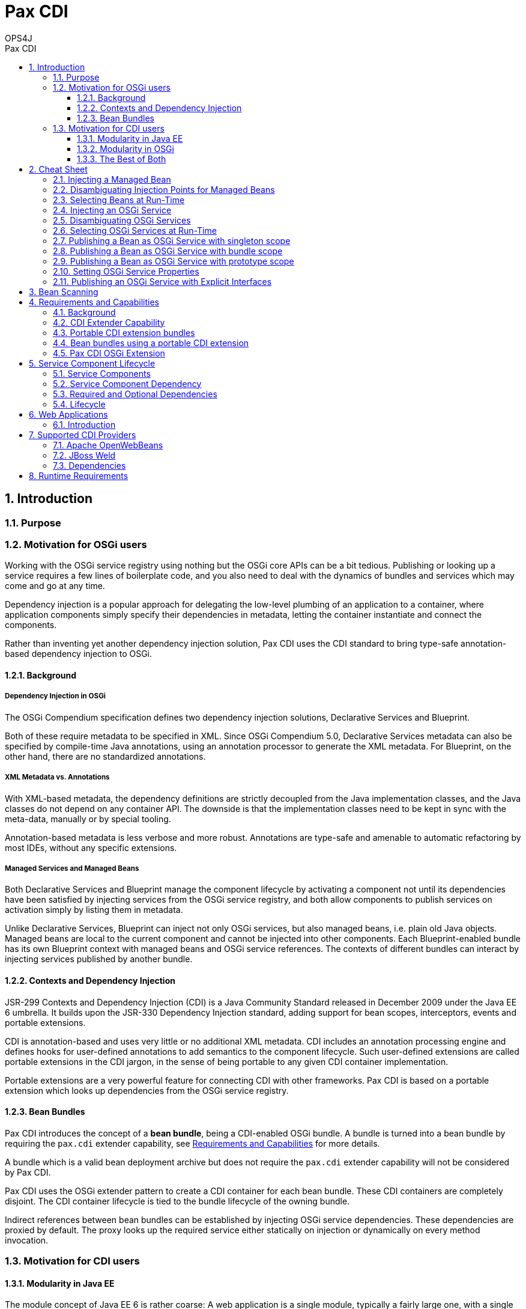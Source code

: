 = Pax CDI
OPS4J 
:doctype: book 
:toc: left 
:toclevels: 3
:toc-position: left 
:toc-title: Pax CDI
:numbered:
:source-highlighter: pygments
:source-language: java

// Push titles down one level
:leveloffset: 1

++++ 
<link rel="stylesheet" href="http://cdnjs.cloudflare.com/ajax/libs/font-awesome/3.1.0/css/font-awesome.min.css">
++++

:icons: font

= Introduction

== Purpose

== Motivation for OSGi users

Working with the OSGi service registry using nothing but the OSGi core APIs can be a bit tedious. 
Publishing or looking up a service requires a few lines of boilerplate code, and you also need to 
deal with the dynamics of bundles and services which may come and go at any time.

Dependency injection is a popular approach for delegating the low-level plumbing of an application 
to a container, where application components simply specify their dependencies in metadata, 
letting the container instantiate and connect the components.

Rather than inventing yet another dependency injection solution, Pax CDI uses the CDI standard to 
bring type-safe annotation-based dependency injection to OSGi.

=== Background

==== Dependency Injection in OSGi

The OSGi Compendium specification defines two dependency injection solutions, Declarative Services 
and Blueprint.

Both of these require metadata to be specified in XML. Since OSGi Compendium 5.0, Declarative 
Services metadata can also be specified by compile-time Java annotations, using an annotation 
processor to generate the XML metadata. For Blueprint, on the other hand, there are no standardized 
annotations.

==== XML Metadata vs. Annotations

With XML-based metadata, the dependency definitions are strictly decoupled from the Java 
implementation classes, and the Java classes do not depend on any container API. The downside 
is that the implementation classes need to be kept in sync with the meta-data, manually or 
by special tooling.

Annotation-based metadata is less verbose and more robust. Annotations are type-safe and amenable 
to automatic refactoring by most IDEs, without any specific extensions.

==== Managed Services and Managed Beans

Both Declarative Services and Blueprint manage the component lifecycle by activating a component 
not until its dependencies have been satisfied by injecting services from the OSGi service 
registry, and both allow components to publish services on activation simply by listing them in 
metadata.

Unlike Declarative Services, Blueprint can inject not only OSGi services, but also managed beans, 
i.e. plain old Java objects. Managed beans are local to the current component and cannot be 
injected into other components. Each Blueprint-enabled bundle has its own Blueprint context 
with managed beans and OSGi service references. The contexts of different bundles can interact 
by injecting services published by another bundle.

=== Contexts and Dependency Injection

JSR-299 Contexts and Dependency Injection (CDI) is a Java Community Standard released in 
December 2009 under the Java EE 6 umbrella. It builds upon the JSR-330 Dependency Injection 
standard, adding support for bean scopes, interceptors, events and portable extensions.

CDI is annotation-based and uses very little or no additional XML metadata. CDI includes an 
annotation processing engine and defines hooks for user-defined annotations to add semantics to 
the component lifecycle. Such user-defined extensions are called portable extensions in the 
CDI jargon, in the sense of being portable to any given CDI container implementation.

Portable extensions are a very powerful feature for connecting CDI with other frameworks. 
Pax CDI is based on a portable extension which looks up dependencies from the OSGi service registry.

=== Bean Bundles

Pax CDI introduces the concept of a *bean bundle*, being a CDI-enabled OSGi bundle. A bundle is 
turned into a bean bundle by requiring the `pax.cdi` extender capability, see 
<<Requirements and Capabilities>> for more details.

A bundle which is a valid bean deployment archive but does not require the `pax.cdi` extender 
capability will not be considered by Pax CDI.

Pax CDI uses the OSGi extender pattern to create a CDI container for each bean bundle. These CDI 
containers are completely disjoint. The CDI container lifecycle is tied to the bundle 
lifecycle of the owning bundle.

Indirect references between bean bundles can be established by injecting OSGi service dependencies. 
These dependencies are proxied by default. The proxy looks up the required service either 
statically on injection or dynamically on every method invocation.




== Motivation for CDI users


=== Modularity in Java EE

The module concept of Java EE 6 is rather coarse: A web application is a single module, typically a 
fairly large one, with a single CDI container. You cannot easily share components between 
applications, except by embedding them into each `WEB-INF/lib` or by moving them to a shared 
location of the application server, making them visible to all applications deployed on the server.

CDI injection cannot cross module boundaries. The only way to indirectly inject shared resources or 
EJBs from other modules is by wrapping them in a local producer method.

The set of managed beans is determined during application deployment and remains fixed during the 
lifetime of the applications.

=== Modularity in OSGi

OSGi has a very rich and dynamic module concept. OSGi applications typically contain dozens or 
hundreds of fairly small modules or bundles, some of which may come and go during the lifetime of 
the application. Bundles can register services in the central OSGi service registry, or look up and 
use services registered by other bundles, without having to know exactly the bundle providing a 
given service. Like bundles, services may come and go at any time.

=== The Best of Both

The idea of Pax CDI is to break up a monolithic application with a large CDI container into a 
number of smaller bean bundles, each with its own CDI container. CDI containers from different 
bundles can interact indirectly through the OSGi service registry.

A bean from bundle A may inject a (proxy of a) bean provided by bundle B, if B has published the 
bean in the OSGi service registry.

Pax CDI encapsulates OSGi APIs in a portable CDI extension, enabling application developers to 
publish or consume OSGi services by a handful of annotations.


= Cheat Sheet

== Injecting a Managed Bean

[source]
----
@Inject
private IceCreamService iceCream;
----

== Disambiguating Injection Points for Managed Beans

[source]
----
@Inject @Chocolate
private IceCreamService iceCream;
----

== Selecting Beans at Run-Time

[source]
----
@Inject @Any
private Instance<IceCreamService> anyIceCream;

public void printFlavours() {
    for (IceCreamService iceCream : anyIceCream) {
        System.out.println(iceCream.getFlavour());
    }
}
----

== Injecting an OSGi Service

[source]
----
@Inject @OsgiService
private IceCreamService iceCream;
----

== Disambiguating OSGi Services

[source]
----
@Inject @OsgiService(filter = "(&(flavour=chocolate)(lactose=false))")
private IceCreamService iceCream;
----

== Selecting OSGi Services at Run-Time

[source]
----
@Inject
@OsgiService(dynamic = true)
private Instance<IceCreamService> iceCreamServices;
----

A filter member may be added to the `@OsgiService` annotation to narrow down the set of matching 
OSGi services.

`Instance<T>` implements `Iterable<T>`, so to iterate over all matching services, simply write:

[source]
----
for (IceCreamService iceCreamService : iceCreamServices) {
    // ...
}
----

== Publishing a Bean as OSGi Service with singleton scope

[source]
----
@OsgiServiceProvider
public class ChocolateService implements IceCreamService {

}
----

By default, the service bean has CDI scope `@SingletonScoped` and the corresponding OSGi service 
is published with singleton scope. The `@SingletonScoped` annotation is optional.

== Publishing a Bean as OSGi Service with bundle scope

[source]
----
@OsgiServiceProvider
@BundleScoped
public class ChocolateService implements IceCreamService {

}
----

== Publishing a Bean as OSGi Service with prototype scope

[source]
----
@OsgiServiceProvider
@PrototypeScoped
public class ChocolateService implements IceCreamService {

}
----


Prototype scope is only supported when running on OSGi 6.0 or higher.

== Setting OSGi Service Properties

[source]
----
@OsgiServiceProvider
@Properties({
    @Property(name = "flavour", value = "chocolate"),
    @Property(name = "lactose", value = "false")
})
public class ChocolateService implements IceCreamService {

}
----

== Publishing an OSGi Service with Explicit Interfaces

[source]
----
@OsgiServiceProvider(classes = {ChocolateService.class, IceCreamService.class})
public class ChocolateService implements IceCreamService {

}
----

= Bean Scanning

Pax CDI builds a CDI container for each bean bundle, using a *bean scanner* to find candidate 
classes for managed beans. A candidate class may be discarded by the CDI implementation if the 
given class does not satisfy all requirements for a managed bean (e.g. a default constructor and 
no final methods, among others).

The bean scanner does not actually load any classes. It only scans entries of the bean bundle and 
any other bundles wired to the given bean bundle (using `Bundle.findEntries()`). 
The following locations are scanned in the given order:

* The bundle classpath, including embedded directories and archives.
* Each imported package, if the bundle providing the package is a bean bundle.
* Each required bundle, if the required bundle is a bean bundle.
* Each bundle providing a required CDI extension, if the providing bundle is a bean bundle.

= Requirements and Capabilities

== Background

OSGi Core 4.3 introduced bundle requirements and capabilities as a generalization of imported and 
exported packages or required bundles. Lists of capabilities provided or required by a given bundle 
are declared in special bundle manifest headers. Pax CDI uses the capability concept

* to declare a dependency on an OSGi CDI extender
* to mark bundles as bean bundles, opting in to be handled by the OSGi CDI extender
* to mark a CDI extension bundle as OSGi enabled
* to define the set of portable CDI extension bundles to be considered for a given bean bundle.

== CDI Extender Capability

Each bean bundle must require the CDI extender capability:

 Require-Capability : osgi.extender; filter:="(osgi.extender=osgi.cdi)"

This capability is provided by the `pax-cdi-extender` which uses the OSGi extender pattern to 
CDI-enable other bundles. The bean bundle will fail to resolve if there is no bundle providing 
a matching capability.

In theory, any other bundle might provide the matching `pax.cdi` extender capability, so there 
is just a very loose coupling between bean bundles and the `pax-cdi-extender` bundle.

The marker manifest header `Pax-ManagedBeans` is deprecated since Pax CDI 0.4.0.

== Portable CDI extension bundles

A portable CDI extension bundle must provide a CDI extension capability to be considered by 
the OSGI CDI extender:

 Provide-Capability : osgi.cdi.extension; osgi.cdi.extension=foo

The value of the extension attribute should be any suitable logical name, preferably not the 
bundle symbolic name.

An extension bundle may or may not be a bean bundle. This is in keeping with the CDI Specification 
stating that an extension does not necessarily have to be located in a bean deployment archive.

 
== Bean bundles using a portable CDI extension

A bean bundle wishing to use a CDI extension for its CDI container must require the corresponding 
extension capability, or else the CDI extender will ignore the extension bundle.

 Require-Capability : org.ops4j.pax.cdi.extension; filter:="(extension=foo)"

== Pax CDI OSGi Extension

Pax CDI itself provides a portable CDI extension for publishing and consuming OSGi services by 
means of CDI annotations. A bean bundle wishing to use this extension must require the 
following extension capability:

 Require-Capability : osgi.cdi.extension; filter:="(osgi.cdi.extension=pax-cdi-extension)"

Note that it is perfectly legal for a bean bundle not to use this extension. In this case the 
bean bundle only uses CDI internally or contributes CDI beans to other bundles which import 
packages from the given bundle.

= Service Component Lifecycle

== Service Components

A managed bean with an `@OsgiServiceProvider` annotation is a *service component*.

== Service Component Dependency

A dependency of a service component bean is any injection point qualified with `@OsgiService`. 
The dependency is *available*, when a matching OSGi service exists. It is *unavailable* when no 
matching OSGi service exists.

== Required and Optional Dependencies

All dependencies are required. Support for optional dependencies is planned for a future release.

== Lifecycle

Initially, each service component is unavailable.

A service component becomes available when all its dependencies are available. A service component 
without dependencies becomes available immediately after container start-up.

When a service component becomes available, it is registered by the Pax CDI Extender as an OSGi service.

An available service component becomes unavailable when one of its dependencies becomes unavailable. 
A service component without dependencies becomes unavailable when its bundle is stopped.

= Web Applications

== Introduction

Pax CDI can be used with or without a web container.

In a minimal configuration, i.e. without a web container, Pax CDI supports bean bundles, 
a combination of OSGi bundles and CDI bean archives, offering all CDI features available in a 
Java SE (or non-Java-EE) environment.

In a web configuration, Pax CDI supports *web bean bundles*, a combination of CDI bean archives 
and web application bundles (WABs), offering all CDI features available in a servlet container, 
e.g. session and request scoped beans, injection into servlets etc., but not the features 
requiring a Java EE Web (or Full) Profile container, like injection of persistence contexts 
or EJBs and declarative transactions.

A bundle is a web bean bundle if it satisfies the following conditions:

* The bundle is  a bean bundle.
* The bundle has a `Web-ContextPath` manifest header.

= Supported CDI Providers

== Apache OpenWebBeans

Pax CDI can be provisioned with Apache OpenWebBeans 1.5.0 or higher using the `pax-cdi-openwebbeans` adapter. 
In addition to the adapter, you need to provision OpenWebBeans and its run-time dependencies.

== JBoss Weld

Pax CDI can be provisioned with JBoss Weld 2.2.0 or higher using the `pax-cdi-weld` adapter. 
In addition to the adapter, you need to provision `weld-osgi-bundle` and its run-time dependencies.

== Dependencies

To find the correct set of dependencies for any of these supported configurations, have a look 
at `org.ops4j.pax.cdi.test.support.TestConfiguration` or at the Karaf features in 
`pax-cdi-features`.

= Runtime Requirements

Runtime support for non-web bean bundles requires the following Pax CDI bundles:

*    pax-cdi-api
*    pax-cdi-spi
*    pax-cdi-extender
*    pax-cdi-extension
*    pax-cdi-openwebbeans or pax-cdi-weld

As of 0.4.0, Pax CDI requires Declarative Services, e.g. from `mvn:org.apache.felix/org.apache.felix.scr/1.6.2`.

Web bean bundles are enabled by the joint forces of Pax Web, Pax CDI and a CDI provider like 
OpenWebBeans or Weld. In addition to the Pax CDI bundles listed above, you need to provision

*    pax-cdi-web
*    pax-cdi-openwebbeans or pax-cdi-weld

`pax-cdi-web` has a compile-time dependency on Pax Web, by implementing the `WebAppDependencyHolder` 
interface provided by Pax Web (since 3.0.0.M1). Pax Web has no compile-time or run-time 
dependencies on Pax CDI. Since `pax-cdi-web` is an optional add-on for web bean bundles, there is 
only a very loose coupling between Pax CDI and Pax Web.

Pax CDI only works with the traditional Pax Web Jetty container. 
It does not yet support the Pax Web Tomcat container.




// Return to normal title levels 
:leveloffset: 0
